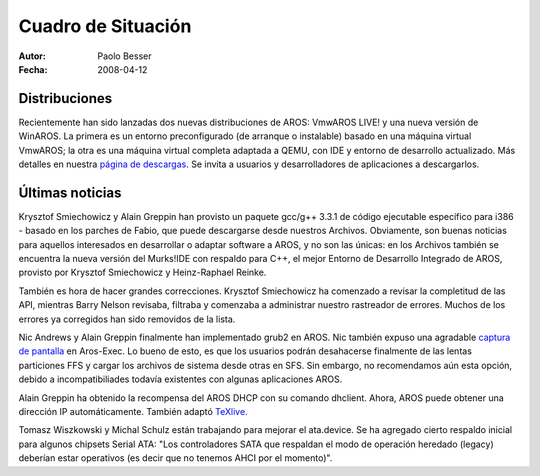 ===================
Cuadro de Situación
===================

:Autor:   Paolo Besser
:Fecha:   2008-04-12

Distribuciones
--------------

Recientemente han sido lanzadas dos nuevas distribuciones de AROS:
VmwAROS LIVE! y una nueva versión de WinAROS. La primera es un entorno
preconfigurado (de arranque o instalable) basado en una máquina virtual
VmwAROS; la otra es una máquina virtual completa adaptada a QEMU,
con IDE y entorno de desarrollo actualizado. Más detalles en nuestra
`página de descargas`__. Se invita a usuarios y desarrolladores de aplicaciones
a descargarlos.

Últimas noticias
----------------

Krysztof Smiechowicz y Alain Greppin han provisto un paquete gcc/g++ 3.3.1
de código ejecutable específico para i386 - basado en los parches de Fabio,
que puede descargarse desde nuestros Archivos. Obviamente, son buenas
noticias para aquellos interesados en desarrollar o adaptar software a AROS,
y no son las únicas: en los Archivos también se encuentra la nueva versión
del Murks!IDE con respaldo para C++, el mejor Entorno de Desarrollo Integrado
de AROS, provisto por Krysztof Smiechowicz y Heinz-Raphael Reinke.

También es hora de hacer grandes correcciones. Krysztof Smiechowicz ha
comenzado a revisar la completitud de las API, mientras Barry Nelson
revisaba, filtraba y comenzaba a administrar nuestro rastreador de errores.
Muchos de los errores ya corregidos han sido removidos de la lista.

Nic Andrews y Alain Greppin finalmente han implementado grub2 en AROS. Nic
también expuso una agradable `captura de pantalla`__ en Aros-Exec. Lo bueno
de esto, es que los usuarios podrán desahacerse finalmente de las lentas
particiones FFS y cargar los archivos de sistema desde otras en SFS.
Sin embargo, no recomendamos aún esta opción, debido a incompatibiliades
todavía existentes con algunas aplicaciones AROS.

Alain Greppin ha obtenido la recompensa del AROS DHCP con su comando dhclient.
Ahora, AROS puede obtener una dirección IP automáticamente. También adaptó
`TeXlive`__.

Tomasz Wiszkowski y Michal Schulz están trabajando para mejorar el ata.device.
Se ha agregado cierto respaldo inicial para algunos chipsets Serial ATA:
"Los controladores SATA que respaldan el modo de operación heredado (legacy)
deberían estar operativos (es decir que no tenemos AHCI por el momento)".

__ http://aros.sourceforge.net/download.php
__ http://i175.photobucket.com/albums/w131/Kalamatee/AROS/grub2gfx-1.jpg
__ http://www.chilibi.org/aros/texlive

